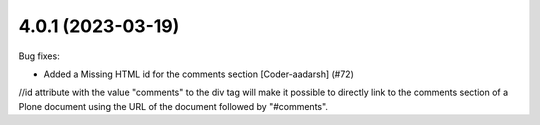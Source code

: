 4.0.1 (2023-03-19)
------------------

Bug fixes:


- Added a Missing HTML id for the comments section [Coder-aadarsh] (#72)
//id attribute with the value "comments" to the div tag will make it possible to directly link to the comments section of a Plone document using the URL of the document followed by "#comments".